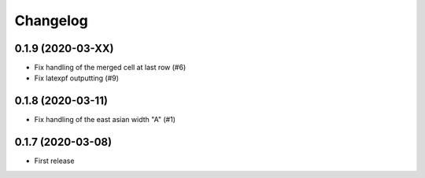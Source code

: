 Changelog
=========


0.1.9 (2020-03-XX)
------------------

- Fix handling of the merged cell at last row (#6)
- Fix latexpf outputting (#9)


0.1.8 (2020-03-11)
------------------

- Fix handling of the east asian width "A" (#1)


0.1.7 (2020-03-08)
------------------

- First release
